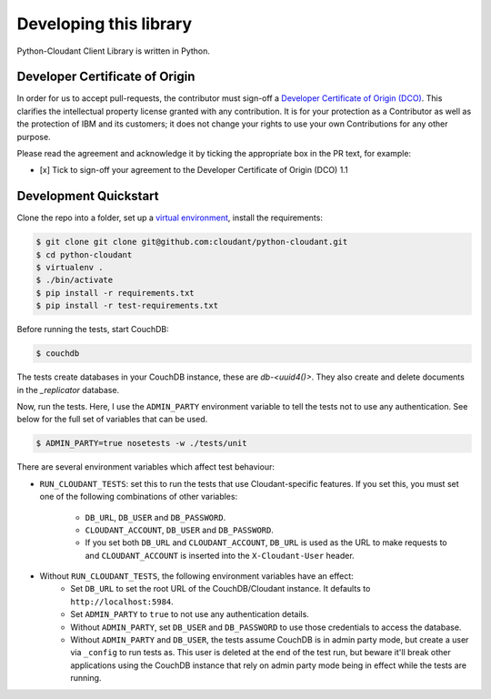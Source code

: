 Developing this library
=======================

Python-Cloudant Client Library is written in Python.

===============================
Developer Certificate of Origin
===============================

In order for us to accept pull-requests, the contributor must sign-off a
`Developer Certificate of Origin (DCO) <DCO1.1.txt>`_. This clarifies the
intellectual property license granted with any contribution. It is for your
protection as a Contributor as well as the protection of IBM and its customers;
it does not change your rights to use your own Contributions for any other
purpose.

Please read the agreement and acknowledge it by ticking the appropriate box in
the PR text, for example:

- [x] Tick to sign-off your agreement to the Developer Certificate of Origin (DCO) 1.1

======================
Development Quickstart
======================

Clone the repo into a folder, set up a `virtual environment <https://virtualenv.pypa.io/en/latest/>`_, 
install the requirements:

.. code-block:: bash

    $ git clone git clone git@github.com:cloudant/python-cloudant.git
    $ cd python-cloudant
    $ virtualenv .
    $ ./bin/activate
    $ pip install -r requirements.txt
    $ pip install -r test-requirements.txt
    
Before running the tests, start CouchDB:

.. code-block:: bash
    
    $ couchdb

The tests create databases in your CouchDB instance, these are `db-<uuid4()>`. 
They also create and delete documents in the `_replicator` database.

Now, run the tests. Here, I use the ``ADMIN_PARTY`` environment variable to
tell the tests not to use any authentication. See below for the full set of
variables that can be used.

.. code-block:: bash

    $ ADMIN_PARTY=true nosetests -w ./tests/unit
    
There are several environment variables which affect
test behaviour:

- ``RUN_CLOUDANT_TESTS``: set this to run the tests that use Cloudant-specific features. If
  you set this, you must set one of the following combinations of other variables:
    - ``DB_URL``, ``DB_USER`` and ``DB_PASSWORD``.
    - ``CLOUDANT_ACCOUNT``, ``DB_USER`` and ``DB_PASSWORD``.
    - If you set both ``DB_URL`` and ``CLOUDANT_ACCOUNT``, ``DB_URL`` is used as the
      URL to make requests to and ``CLOUDANT_ACCOUNT`` is inserted into the ``X-Cloudant-User``
      header.
- Without ``RUN_CLOUDANT_TESTS``, the following environment variables have an effect:
    - Set ``DB_URL`` to set the root URL of the CouchDB/Cloudant instance. It defaults
      to ``http://localhost:5984``.
    - Set ``ADMIN_PARTY`` to ``true`` to not use any authentication details.
    - Without ``ADMIN_PARTY``, set ``DB_USER`` and ``DB_PASSWORD`` to use those
      credentials to access the database.
    - Without ``ADMIN_PARTY`` and ``DB_USER``, the tests assume CouchDB is in
      admin party mode, but create a user via ``_config`` to run tests as.
      This user is deleted at the end of the test run, but beware it'll 
      break other applications using the CouchDB instance that rely on
      admin party mode being in effect while the tests are running.
